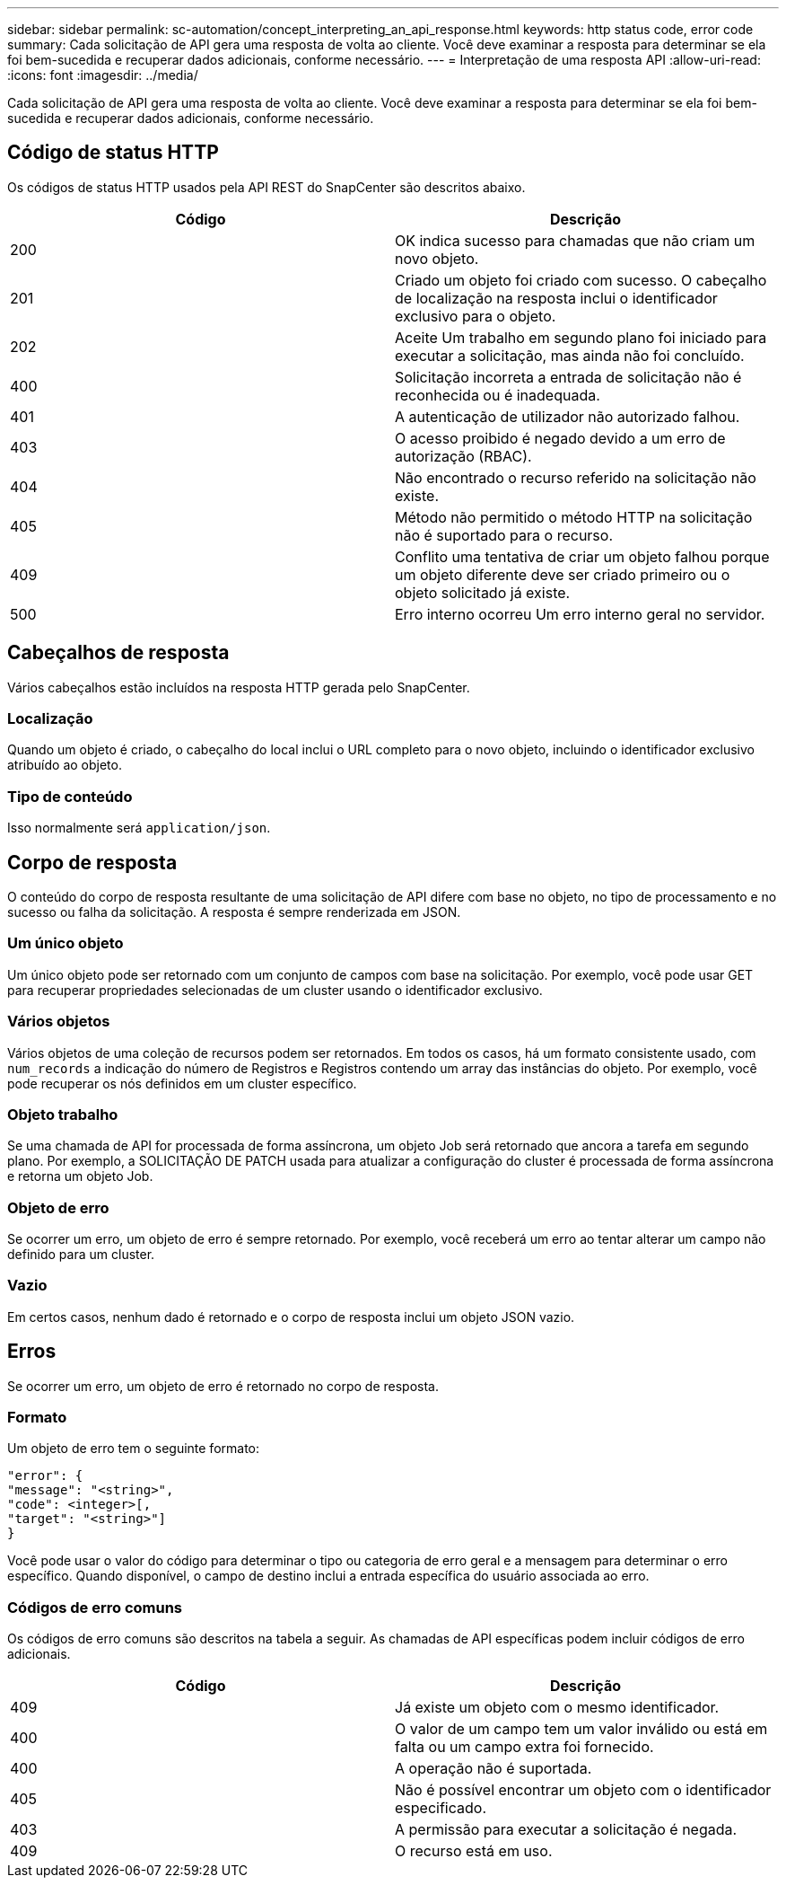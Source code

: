 ---
sidebar: sidebar 
permalink: sc-automation/concept_interpreting_an_api_response.html 
keywords: http status code, error code 
summary: Cada solicitação de API gera uma resposta de volta ao cliente. Você deve examinar a resposta para determinar se ela foi bem-sucedida e recuperar dados adicionais, conforme necessário. 
---
= Interpretação de uma resposta API
:allow-uri-read: 
:icons: font
:imagesdir: ../media/


[role="lead"]
Cada solicitação de API gera uma resposta de volta ao cliente. Você deve examinar a resposta para determinar se ela foi bem-sucedida e recuperar dados adicionais, conforme necessário.



== Código de status HTTP

Os códigos de status HTTP usados pela API REST do SnapCenter são descritos abaixo.

|===
| Código | Descrição 


| 200 | OK indica sucesso para chamadas que não criam um novo objeto. 


| 201 | Criado um objeto foi criado com sucesso. O cabeçalho de localização na resposta inclui o identificador exclusivo para o objeto. 


| 202 | Aceite Um trabalho em segundo plano foi iniciado para executar a solicitação, mas ainda não foi concluído. 


| 400 | Solicitação incorreta a entrada de solicitação não é reconhecida ou é inadequada. 


| 401 | A autenticação de utilizador não autorizado falhou. 


| 403 | O acesso proibido é negado devido a um erro de autorização (RBAC). 


| 404 | Não encontrado o recurso referido na solicitação não existe. 


| 405 | Método não permitido o método HTTP na solicitação não é suportado para o recurso. 


| 409 | Conflito uma tentativa de criar um objeto falhou porque um objeto diferente deve ser criado primeiro ou o objeto solicitado já existe. 


| 500 | Erro interno ocorreu Um erro interno geral no servidor. 
|===


== Cabeçalhos de resposta

Vários cabeçalhos estão incluídos na resposta HTTP gerada pelo SnapCenter.



=== Localização

Quando um objeto é criado, o cabeçalho do local inclui o URL completo para o novo objeto, incluindo o identificador exclusivo atribuído ao objeto.



=== Tipo de conteúdo

Isso normalmente será `application/json`.



== Corpo de resposta

O conteúdo do corpo de resposta resultante de uma solicitação de API difere com base no objeto, no tipo de processamento e no sucesso ou falha da solicitação. A resposta é sempre renderizada em JSON.



=== Um único objeto

Um único objeto pode ser retornado com um conjunto de campos com base na solicitação. Por exemplo, você pode usar GET para recuperar propriedades selecionadas de um cluster usando o identificador exclusivo.



=== Vários objetos

Vários objetos de uma coleção de recursos podem ser retornados. Em todos os casos, há um formato consistente usado, com `num_records` a indicação do número de Registros e Registros contendo um array das instâncias do objeto. Por exemplo, você pode recuperar os nós definidos em um cluster específico.



=== Objeto trabalho

Se uma chamada de API for processada de forma assíncrona, um objeto Job será retornado que ancora a tarefa em segundo plano. Por exemplo, a SOLICITAÇÃO DE PATCH usada para atualizar a configuração do cluster é processada de forma assíncrona e retorna um objeto Job.



=== Objeto de erro

Se ocorrer um erro, um objeto de erro é sempre retornado. Por exemplo, você receberá um erro ao tentar alterar um campo não definido para um cluster.



=== Vazio

Em certos casos, nenhum dado é retornado e o corpo de resposta inclui um objeto JSON vazio.



== Erros

Se ocorrer um erro, um objeto de erro é retornado no corpo de resposta.



=== Formato

Um objeto de erro tem o seguinte formato:

....
"error": {
"message": "<string>",
"code": <integer>[,
"target": "<string>"]
}
....
Você pode usar o valor do código para determinar o tipo ou categoria de erro geral e a mensagem para determinar o erro específico. Quando disponível, o campo de destino inclui a entrada específica do usuário associada ao erro.



=== Códigos de erro comuns

Os códigos de erro comuns são descritos na tabela a seguir. As chamadas de API específicas podem incluir códigos de erro adicionais.

|===
| Código | Descrição 


| 409 | Já existe um objeto com o mesmo identificador. 


| 400 | O valor de um campo tem um valor inválido ou está em falta ou um campo extra foi fornecido. 


| 400 | A operação não é suportada. 


| 405 | Não é possível encontrar um objeto com o identificador especificado. 


| 403 | A permissão para executar a solicitação é negada. 


| 409 | O recurso está em uso. 
|===